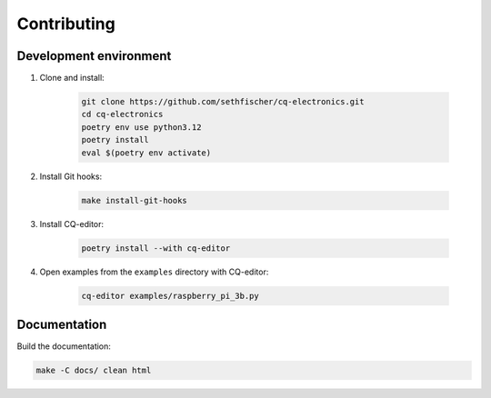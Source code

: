 ============
Contributing
============

Development environment
-----------------------

#. Clone and install:

    .. code:: text

        git clone https://github.com/sethfischer/cq-electronics.git
        cd cq-electronics
        poetry env use python3.12
        poetry install
        eval $(poetry env activate)

#. Install Git hooks:

    .. code:: text

        make install-git-hooks

#. Install CQ-editor:

    .. code:: text

        poetry install --with cq-editor

#. Open examples from the ``examples`` directory with CQ-editor:

    .. code:: text

        cq-editor examples/raspberry_pi_3b.py


Documentation
-------------

Build the documentation:

.. code:: text

    make -C docs/ clean html
